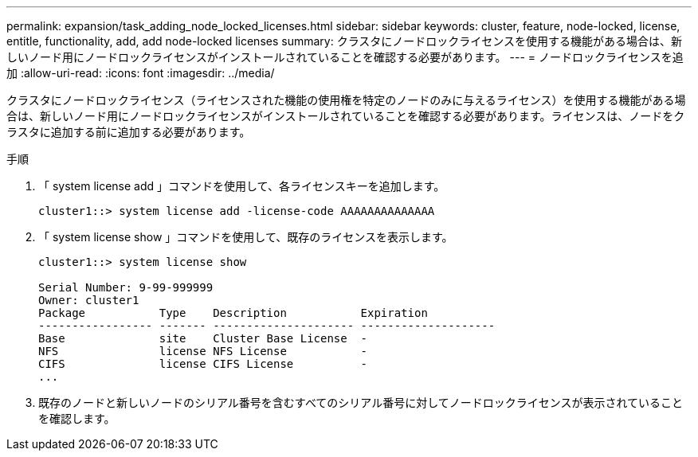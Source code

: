 ---
permalink: expansion/task_adding_node_locked_licenses.html 
sidebar: sidebar 
keywords: cluster, feature, node-locked, license, entitle, functionality, add, add node-locked licenses 
summary: クラスタにノードロックライセンスを使用する機能がある場合は、新しいノード用にノードロックライセンスがインストールされていることを確認する必要があります。 
---
= ノードロックライセンスを追加
:allow-uri-read: 
:icons: font
:imagesdir: ../media/


[role="lead"]
クラスタにノードロックライセンス（ライセンスされた機能の使用権を特定のノードのみに与えるライセンス）を使用する機能がある場合は、新しいノード用にノードロックライセンスがインストールされていることを確認する必要があります。ライセンスは、ノードをクラスタに追加する前に追加する必要があります。

.手順
. 「 system license add 」コマンドを使用して、各ライセンスキーを追加します。
+
[listing]
----
cluster1::> system license add -license-code AAAAAAAAAAAAAA
----
. 「 system license show 」コマンドを使用して、既存のライセンスを表示します。
+
[listing]
----
cluster1::> system license show

Serial Number: 9-99-999999
Owner: cluster1
Package           Type    Description           Expiration
----------------- ------- --------------------- --------------------
Base              site    Cluster Base License  -
NFS               license NFS License           -
CIFS              license CIFS License          -
...
----
. 既存のノードと新しいノードのシリアル番号を含むすべてのシリアル番号に対してノードロックライセンスが表示されていることを確認します。

